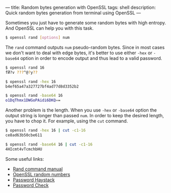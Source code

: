 ---
title: Random bytes generation with OpenSSL
tags: shell
description: Quick random bytes generation from terminal using OpenSSL
---

Sometimes you just have to generate some random bytes with high entropy. And
OpenSSL can help you with this task.

#+BEGIN_HTML
<!--more-->
#+END_HTML

#+BEGIN_SRC bash
$ openssl rand [options] num
#+END_SRC

The =rand= command outputs =num= pseudo-random bytes. Since in most cases we
don't want to deal with edge bytes, it's better to use either =-hex= or
=-base64= option in order to encode output and thus lead to a valid password.

#+BEGIN_SRC bash
$ openssl rand 16
fӤ?v ???^@?y??

$ openssl rand -hex 16
b4ef65a47a327727bf4ad77d8d3352b2

$ openssl rand -base64 16
o1DqThmx1DWGoPAidi6DKQ==
#+END_SRC

Another problem is the length. When you use =-hex= or =-base64= option the
output string is longer than passed =num=. In order to keep the desired length,
you have to chop it. For example, using the =cut= command.

#+BEGIN_SRC bash
$ openssl rand -hex 16 | cut -c1-16
ce8ad63b50cbe611

$ openssl rand -base64 16 | cut -c1-16
4HIcmt4vTcmchbHU
#+END_SRC

Some useful links:

- [[https://wiki.openssl.org/index.php/Manual:Rand(1)][Rand command manual]]
- [[https://wiki.openssl.org/index.php/Random_Numbers][OpenSSL random numbers]]
- [[https://www.grc.com/haystack.htm][Password Haystack]]
- [[http://rumkin.com/tools/password/passchk.php][Password Check]]
